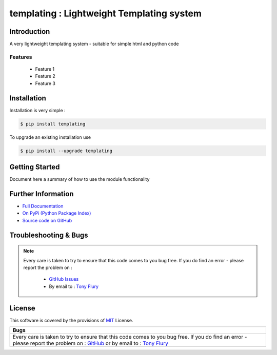 =======================================================
templating : Lightweight Templating system
=======================================================

.. image:: https://img.shields.io/pypi/v/templating.svg
    :target: https://pypi.python.org/pypi/templating

.. image:: https://travis-ci.org/TonyFlury/templating.png?branch=master
    :target: https://travis-ci.org/TonyFlury/templating/

.. image:: https://codecov.io/github/TonyFlury/templating/coverage.svg?branch=master
        :target: https://codecov.io/github/TonyFlury/templating?branch=master

.. image:: https://readthedocs.org/projects/templating/badge/?version=latest
        :target: https://readthedocs.org/projects/templating/?badge=latest

------------
Introduction
------------

A very lightweight templating system - suitable for simple html and python code


Features
--------

 - Feature 1
 - Feature 2
 - Feature 3

------------
Installation
------------

Installation is very simple :

.. code-block:: bash

    $ pip install templating

To upgrade an existing installation use

.. code-block:: bash

    $ pip install --upgrade templating
    

---------------
Getting Started
---------------

Document here a summary of how to use the module functionality


-------------------
Further Information
-------------------

- `Full Documentation`_
- `On PyPi (Python Package Index)`_
- `Source code on GitHub`_


----------------------
Troubleshooting & Bugs
----------------------

.. note::
  Every care is taken to try to ensure that this code comes to you bug free.
  If you do find an error - please report the problem on :

    - `GitHub Issues`_
    - By email to : `Tony Flury`_

-------
License
-------

This software is covered by the provisions of `MIT <LICENSE.rst>`_ License.


.. _Full Documentation: http://templating.readthedocs.org/en/latest/
.. _On PyPi (Python Package Index): https://pypi.python.org/pypi/templating
.. _Source code on GitHub: http://github.com/TonyFlury/templating

.. _Github Issues: http://github.com/TonyFlury/templating/issues/new
.. _Tony Flury: mailto:anthony.flury@btinternet.com?Subject=templating%20Error

+--------------------------------------------------------------------------------------------+
|                                            Bugs                                            +
+============================================================================================+
|                                                                                            |
|Every care is taken to try to ensure that this code comes to you bug free.                  |
|If you do find an error - please report the problem on :                                    |
|`GitHub <http://github.com/TonyFlury/templating>`_                                          |
|or                                                                                          |
|by email to : `Tony Flury <mailto:anthony.flury@btinternet.com?Subject=templating%20Error>`_|
|                                                                                            |
+--------------------------------------------------------------------------------------------+
